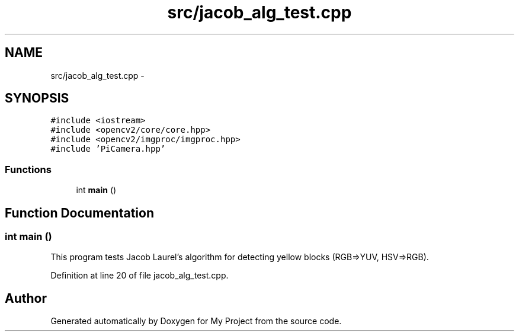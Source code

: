 .TH "src/jacob_alg_test.cpp" 3 "Tue Mar 8 2016" "My Project" \" -*- nroff -*-
.ad l
.nh
.SH NAME
src/jacob_alg_test.cpp \- 
.SH SYNOPSIS
.br
.PP
\fC#include <iostream>\fP
.br
\fC#include <opencv2/core/core\&.hpp>\fP
.br
\fC#include <opencv2/imgproc/imgproc\&.hpp>\fP
.br
\fC#include 'PiCamera\&.hpp'\fP
.br

.SS "Functions"

.in +1c
.ti -1c
.RI "int \fBmain\fP ()"
.br
.in -1c
.SH "Function Documentation"
.PP 
.SS "int main ()"
This program tests Jacob Laurel's algorithm for detecting yellow blocks (RGB=>YUV, HSV=>RGB)\&. 
.PP
Definition at line 20 of file jacob_alg_test\&.cpp\&.
.SH "Author"
.PP 
Generated automatically by Doxygen for My Project from the source code\&.
